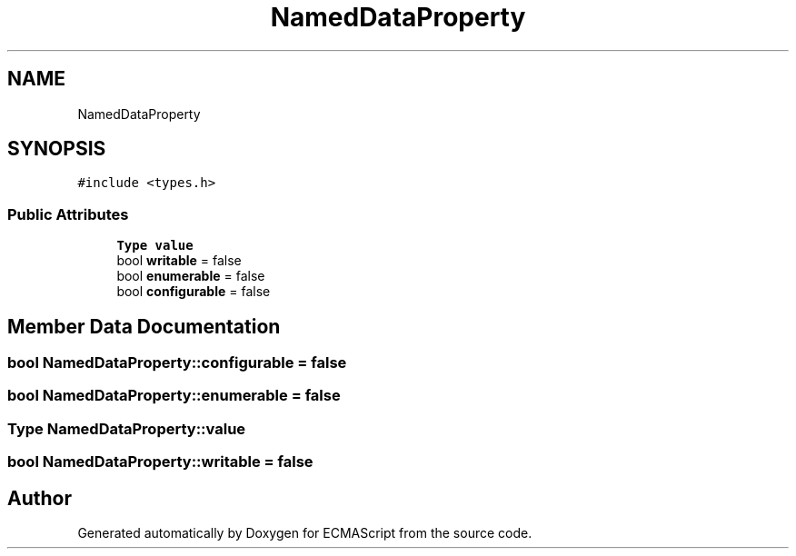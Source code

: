 .TH "NamedDataProperty" 3 "Sun Apr 30 2017" "ECMAScript" \" -*- nroff -*-
.ad l
.nh
.SH NAME
NamedDataProperty
.SH SYNOPSIS
.br
.PP
.PP
\fC#include <types\&.h>\fP
.SS "Public Attributes"

.in +1c
.ti -1c
.RI "\fBType\fP \fBvalue\fP"
.br
.ti -1c
.RI "bool \fBwritable\fP = false"
.br
.ti -1c
.RI "bool \fBenumerable\fP = false"
.br
.ti -1c
.RI "bool \fBconfigurable\fP = false"
.br
.in -1c
.SH "Member Data Documentation"
.PP 
.SS "bool NamedDataProperty::configurable = false"

.SS "bool NamedDataProperty::enumerable = false"

.SS "\fBType\fP NamedDataProperty::value"

.SS "bool NamedDataProperty::writable = false"


.SH "Author"
.PP 
Generated automatically by Doxygen for ECMAScript from the source code\&.
